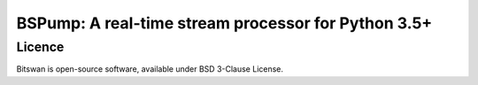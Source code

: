 BSPump: A real-time stream processor for Python 3.5+
====================================================

Licence
-------

Bitswan is open-source software, available under BSD 3-Clause License.

